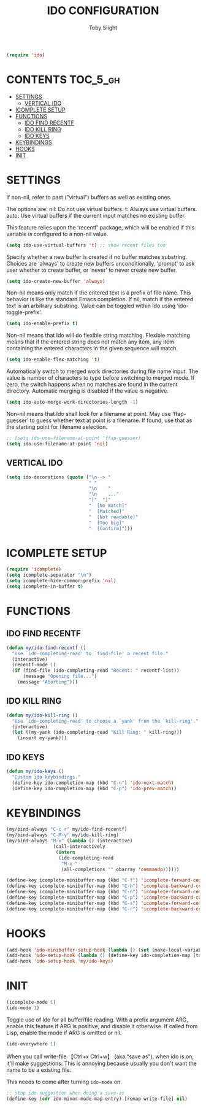 #+TITLE: IDO CONFIGURATION
#+AUTHOR: Toby Slight
#+PROPERTY: header-args :cache yes
#+PROPERTY: header-args+ :mkdirp yes
#+PROPERTY: header-args+ :results silent
#+PROPERTY: header-args+ :tangle ~/.emacs.d/site-lisp/my-ido.el
#+PROPERTY: header-args+ :tangle-mode (identity #o644)
#+OPTIONS: toc:t
#+BEGIN_SRC emacs-lisp
  (require 'ido)
#+END_SRC
* CONTENTS:TOC_5_gh:
- [[#settings][SETTINGS]]
   - [[#vertical-ido][VERTICAL IDO]]
- [[#icomplete-setup][ICOMPLETE SETUP]]
- [[#functions][FUNCTIONS]]
   - [[#ido-find-recentf][IDO FIND RECENTF]]
   - [[#ido-kill-ring][IDO KILL RING]]
   - [[#ido-keys][IDO KEYS]]
- [[#keybindings][KEYBINDINGS]]
- [[#hooks][HOOKS]]
- [[#init][INIT]]

* SETTINGS

If non-nil, refer to past ("virtual") buffers as well as existing ones.

The options are:
  nil:  Do not use virtual buffers.
  t:    Always use virtual buffers.
  auto: Use virtual buffers if the current input matches no existing buffer.

This feature relies upon the ‘recentf’ package, which will be
enabled if this variable is configured to a non-nil value.

#+BEGIN_SRC emacs-lisp
  (setq ido-use-virtual-buffers 't) ;; show recent files too
#+END_SRC

Specify whether a new buffer is created if no buffer matches substring.
Choices are ‘always’ to create new buffers unconditionally, ‘prompt’ to ask
user whether to create buffer, or ‘never’ to never create new buffer.

#+BEGIN_SRC emacs-lisp
  (setq ido-create-new-buffer 'always)
#+END_SRC

Non-nil means only match if the entered text is a prefix of file name.  This
behavior is like the standard Emacs completion.  If nil, match if the entered
text is an arbitrary substring.  Value can be toggled within Ido using
‘ido-toggle-prefix’.

#+BEGIN_SRC emacs-lisp
  (setq ido-enable-prefix t)
#+END_SRC

Non-nil means that Ido will do flexible string matching.  Flexible matching
means that if the entered string does not match any item, any item containing
the entered characters in the given sequence will match.

#+BEGIN_SRC emacs-lisp
  (setq ido-enable-flex-matching 't)
#+END_SRC

Automatically switch to merged work directories during file name input.  The
value is number of characters to type before switching to merged mode.  If
zero, the switch happens when no matches are found in the current directory.
Automatic merging is disabled if the value is negative.

#+BEGIN_SRC emacs-lisp
  (setq ido-auto-merge-work-directories-length -1)
#+END_SRC

Non-nil means that Ido shall look for a filename at point.  May use
‘ffap-guesser’ to guess whether text at point is a filename.  If found, use
that as the starting point for filename selection.

#+BEGIN_SRC emacs-lisp
  ;; (setq ido-use-filename-at-point 'ffap-guesser)
  (setq ido-use-filename-at-point 'nil)
#+END_SRC

** VERTICAL IDO

#+BEGIN_SRC emacs-lisp
  (setq ido-decorations (quote ("\n--> "
                                " "
                                "\n    "
                                "\n    ..."
                                "["  "]"
                                "  [No match]"
                                "  [Matched]"
                                "  [Not readable]"
                                "  [Too big]"
                                "  [Confirm]")))
#+END_SRC

* ICOMPLETE SETUP

#+BEGIN_SRC emacs-lisp
  (require 'icomplete)
  (setq icomplete-separator "\n")
  (setq icomplete-hide-common-prefix 'nil)
  (setq icomplete-in-buffer t)
#+END_SRC

* FUNCTIONS
** IDO FIND RECENTF

#+BEGIN_SRC emacs-lisp
  (defun my/ido-find-recentf ()
    "Use `ido-completing-read' to `find-file' a recent file."
    (interactive)
    (recentf-mode 1)
    (if (find-file (ido-completing-read "Recent: " recentf-list))
        (message "Opening file...")
      (message "Aborting")))
#+END_SRC

** IDO KILL RING

#+BEGIN_SRC emacs-lisp
  (defun my/ido-kill-ring ()
    "Use `ido-completing-read' to choose a `yank' from the `kill-ring'."
    (interactive)
    (let ((my-yank (ido-completing-read "Kill Ring: " kill-ring)))
      (insert my-yank)))
#+END_SRC

** IDO KEYS

#+BEGIN_SRC emacs-lisp
  (defun my/ido-keys ()
    "Custom ido keybindings."
    (define-key ido-completion-map (kbd "C-n") 'ido-next-match)
    (define-key ido-completion-map (kbd "C-p") 'ido-prev-match))
#+END_SRC

* KEYBINDINGS

#+BEGIN_SRC emacs-lisp
  (my/bind-always "C-c r" my/ido-find-recentf)
  (my/bind-always "C-M-y" my/ido-kill-ring)
  (my/bind-always "M-x" (lambda () (interactive)
                   (call-interactively
                    (intern
                     (ido-completing-read
                      "M-x "
                      (all-completions "" obarray 'commandp))))))
#+END_SRC

#+BEGIN_SRC emacs-lisp
  (define-key icomplete-minibuffer-map (kbd "C-f") 'icomplete-forward-completions)
  (define-key icomplete-minibuffer-map (kbd "C-b") 'icomplete-backward-completions)
  (define-key icomplete-minibuffer-map (kbd "C-n") 'icomplete-forward-completions)
  (define-key icomplete-minibuffer-map (kbd "C-p") 'icomplete-backward-completions)
  (define-key icomplete-minibuffer-map (kbd "C-s") 'icomplete-forward-completions)
  (define-key icomplete-minibuffer-map (kbd "C-r") 'icomplete-backward-completions)
#+END_SRC

* HOOKS

#+BEGIN_SRC emacs-lisp
  (add-hook 'ido-minibuffer-setup-hook (lambda () (set (make-local-variable 'truncate-lines) nil)))
  (add-hook 'ido-setup-hook (lambda () (define-key ido-completion-map [tab] 'ido-complete)))
  (add-hook 'ido-setup-hook 'my/ido-keys)
#+END_SRC

* INIT

#+BEGIN_SRC emacs-lisp
  (icomplete-mode 1)
  (ido-mode 1)
#+END_SRC

Toggle use of Ido for all buffer/file reading.  With a prefix argument ARG,
enable this feature if ARG is positive, and disable it otherwise.  If called
from Lisp, enable the mode if ARG is omitted or nil.

#+BEGIN_SRC emacs-lisp
  (ido-everywhere 1)
#+END_SRC

When you call write-file 【Ctrl+x Ctrl+w】 (aka “save as”), when ido is on,
it'll make suggestions. This is annoying because usually you don't want the
name to be a existing file.

This needs to come after turning ~ido-mode~ on.

#+BEGIN_SRC emacs-lisp
  ;; stop ido suggestion when doing a save-as
  (define-key (cdr ido-minor-mode-map-entry) [remap write-file] nil)
#+END_SRC
